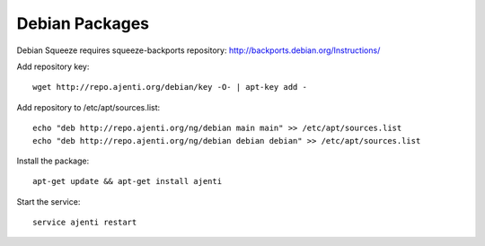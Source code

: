 .. _debian-packages:

Debian Packages
***************

Debian Squeeze requires squeeze-backports repository: http://backports.debian.org/Instructions/

Add repository key::

    wget http://repo.ajenti.org/debian/key -O- | apt-key add -

Add repository to /etc/apt/sources.list::
    
    echo "deb http://repo.ajenti.org/ng/debian main main" >> /etc/apt/sources.list
    echo "deb http://repo.ajenti.org/ng/debian debian debian" >> /etc/apt/sources.list

Install the package::
    
    apt-get update && apt-get install ajenti

Start the service::
    
    service ajenti restart
